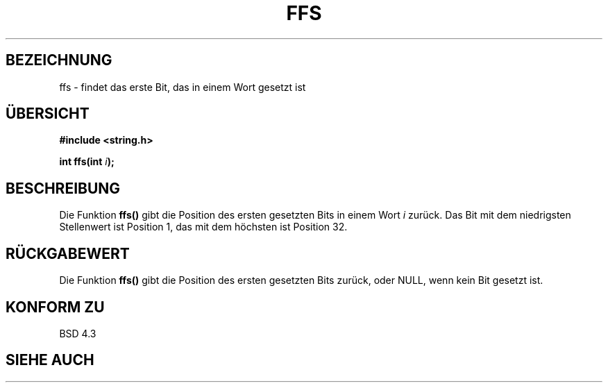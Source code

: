 .\" Copyright 1993 David Metcalfe (david@prism.demon.co.uk)
.\"
.\" Permission is granted to make and distribute verbatim copies of this
.\" manual provided the copyright notice and this permission notice are
.\" preserved on all copies.
.\"
.\" Permission is granted to copy and distribute modified versions of this
.\" manual under the conditions for verbatim copying, provided that the
.\" entire resulting derived work is distributed under the terms of a
.\" permission notice identical to this one
.\" 
.\" Since the Linux kernel and libraries are constantly changing, this
.\" manual page may be incorrect or out-of-date.  The author(s) assume no
.\" responsibility for errors or omissions, or for damages resulting from
.\" the use of the information contained herein.  The author(s) may not
.\" have taken the same level of care in the production of this manual,
.\" which is licensed free of charge, as they might when working
.\" professionally.
.\" 
.\" Formatted or processed versions of this manual, if unaccompanied by
.\" the source, must acknowledge the copyright and authors of this work.
.\"
.\" References consulted:
.\"     Linux libc source code
.\"     Lewine's _POSIX Programmer's Guide_ (O'Reilly & Associates, 1991)
.\"     386BSD man pages
.\" Modified Sat Jul 24 19:39:35 1993 by Rik Faith (faith@cs.unc.edu)
.\" Translated into German by Regine Bast (regine.bast@bigfoot.com)
.\"
.TH FFS 3 "19. Mai 1999" "GNU" "Bibliotheksfunktionen"
.SH BEZEICHNUNG
ffs \- findet das erste Bit, das in einem Wort gesetzt ist 
.SH "ÜBERSICHT"
.nf
.B #include <string.h>
.sp
.BI "int ffs(int " i );
.fi
.SH BESCHREIBUNG
Die Funktion
.B ffs()
gibt die Position des ersten gesetzten Bits in einem Wort
.I i
zurück.
Das Bit mit dem niedrigsten Stellenwert ist Position 1, das mit dem höchsten
ist Position 32.
.SH "RÜCKGABEWERT"
Die Funktion
.B ffs()
gibt die Position des ersten gesetzten Bits zurück, oder NULL, wenn kein Bit
gesetzt ist. 
.SH "KONFORM ZU"
BSD 4.3
.SH "SIEHE AUCH"

